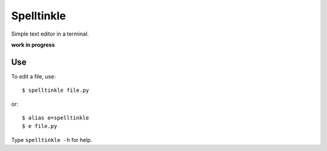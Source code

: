 Spelltinkle
===========

Simple text editor in a terminal.

**work in progress**

Use
---

To edit a file, use::

    $ spelltinkle file.py

or::

    $ alias e=spelltinkle
    $ e file.py

Type ``spelltinkle -h`` for help.


